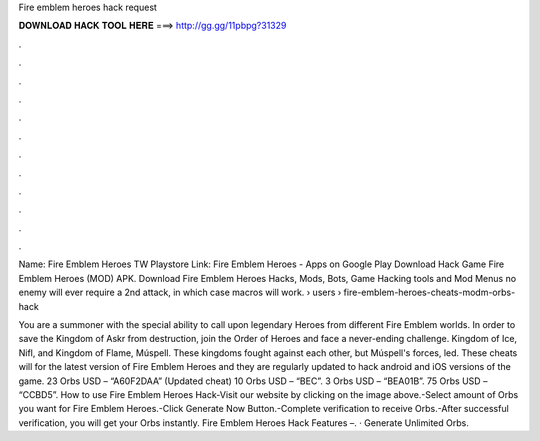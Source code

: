 Fire emblem heroes hack request



𝐃𝐎𝐖𝐍𝐋𝐎𝐀𝐃 𝐇𝐀𝐂𝐊 𝐓𝐎𝐎𝐋 𝐇𝐄𝐑𝐄 ===> http://gg.gg/11pbpg?31329



.



.



.



.



.



.



.



.



.



.



.



.

Name: Fire Emblem Heroes TW Playstore Link: Fire Emblem Heroes - Apps on Google Play Download Hack Game Fire Emblem Heroes (MOD) APK. Download Fire Emblem Heroes Hacks, Mods, Bots, Game Hacking tools and Mod Menus no enemy will ever require a 2nd attack, in which case macros will work.  › users › fire-emblem-heroes-cheats-modm-orbs-hack

You are a summoner with the special ability to call upon legendary Heroes from different Fire Emblem worlds. In order to save the Kingdom of Askr from destruction, join the Order of Heroes and face a never-ending challenge. Kingdom of Ice, Nifl, and Kingdom of Flame, Múspell. These kingdoms fought against each other, but Múspell's forces, led. These cheats will for the latest version of Fire Emblem Heroes and they are regularly updated to hack android and iOS versions of the game. 23 Orbs USD – “A60F2DAA” (Updated cheat) 10 Orbs USD – “BEC”. 3 Orbs USD – “BEA01B”. 75 Orbs USD – “CCBD5”. How to use Fire Emblem Heroes Hack-Visit our website by clicking on the image above.-Select amount of Orbs you want for Fire Emblem Heroes.-Click Generate Now Button.-Complete verification to receive Orbs.-After successful verification, you will get your Orbs instantly. Fire Emblem Heroes Hack Features –. · Generate Unlimited Orbs.
